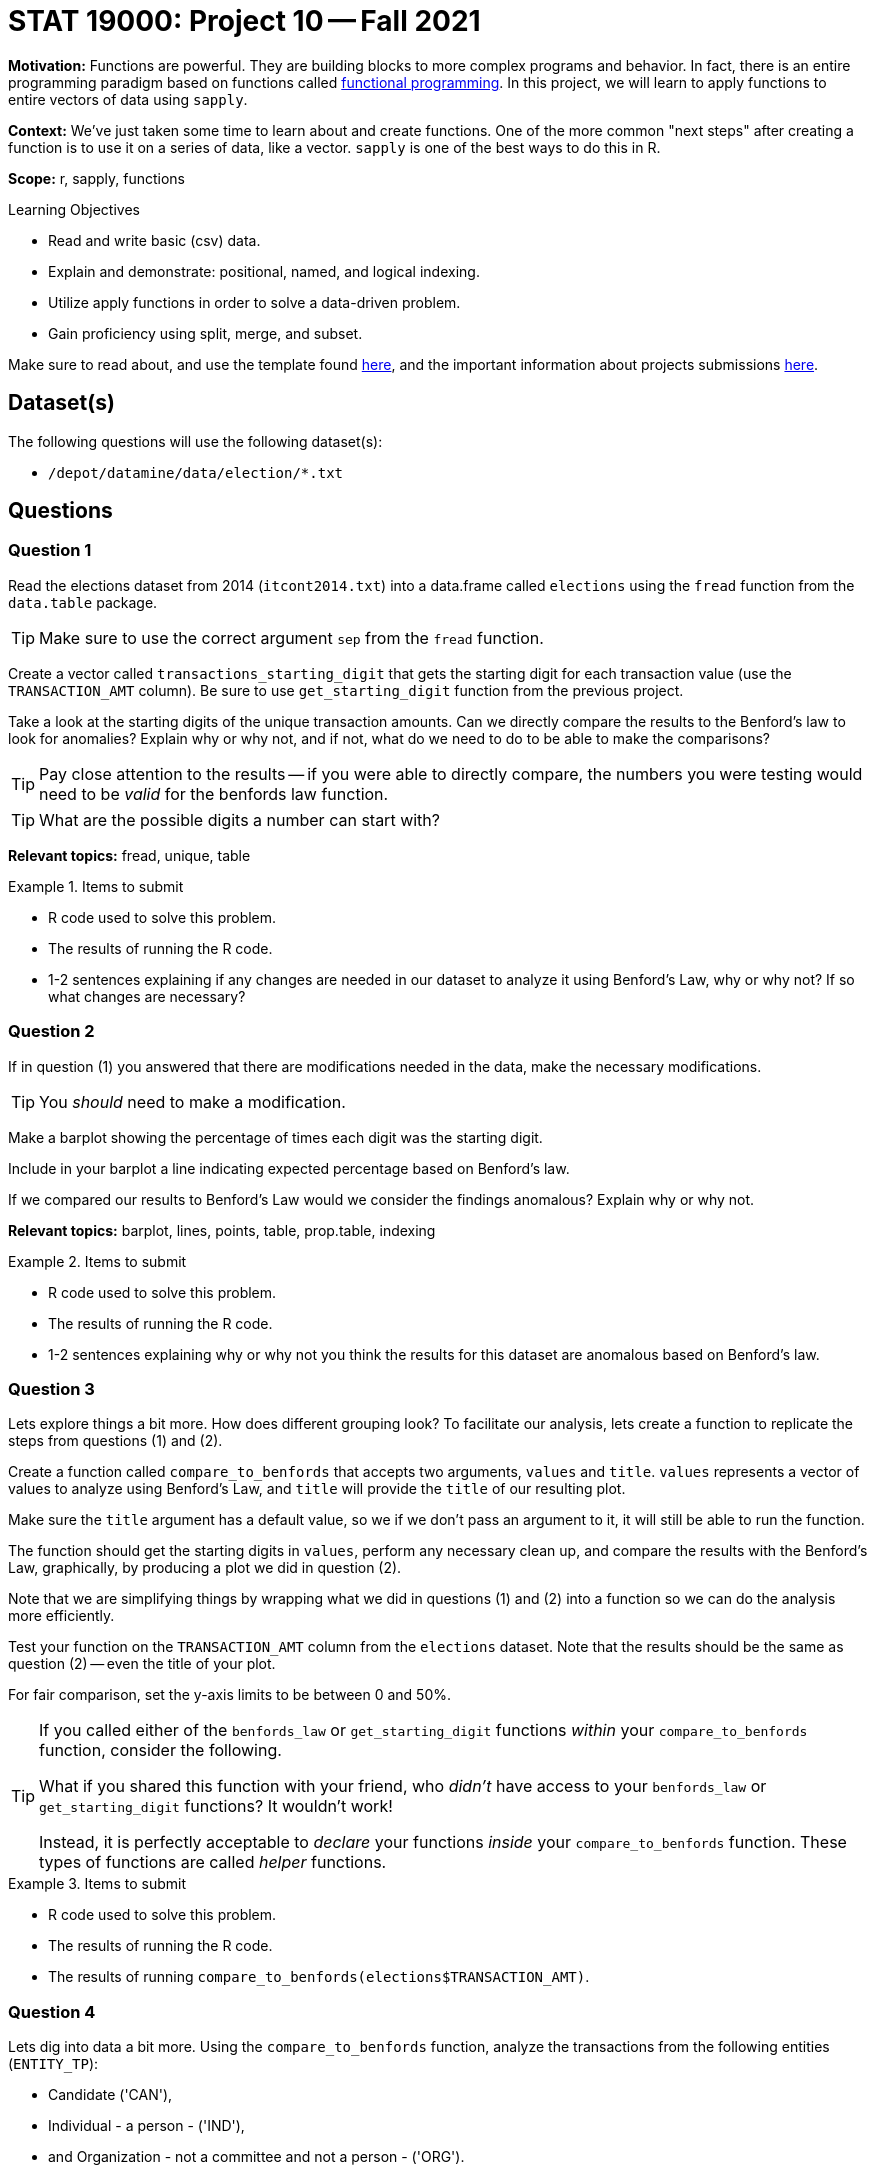 = STAT 19000: Project 10 -- Fall 2021

**Motivation:** Functions are powerful. They are building blocks to more complex programs and behavior. In fact, there is an entire programming paradigm based on functions called https://en.wikipedia.org/wiki/Functional_programming[functional programming]. In this project, we will learn to apply functions to entire vectors of data using `sapply`.

**Context:** We've just taken some time to learn about and create functions. One of the more common "next steps" after creating a function is to use it on a series of data, like a vector. `sapply` is one of the best ways to do this in R.

**Scope:** r, sapply, functions

.Learning Objectives
****
- Read and write basic (csv) data.
- Explain and demonstrate: positional, named, and logical indexing.
- Utilize apply functions in order to solve a data-driven problem.
- Gain proficiency using split, merge, and subset.
****

Make sure to read about, and use the template found xref:templates.adoc[here], and the important information about projects submissions xref:submissions.adoc[here].

== Dataset(s)

The following questions will use the following dataset(s):

- `/depot/datamine/data/election/*.txt`

== Questions

=== Question 1

Read the elections dataset from 2014 (`itcont2014.txt`) into a data.frame called `elections` using the `fread` function from the `data.table` package.

[TIP]
====
Make sure to use the correct argument `sep` from the `fread` function.
====

Create a vector called `transactions_starting_digit` that gets the starting digit for each transaction value (use the `TRANSACTION_AMT` column). Be sure to use `get_starting_digit` function from the previous project. 

Take a look at the starting digits of the unique transaction amounts. Can we directly compare the results to the Benford's law to look for anomalies? Explain why or why not, and if not, what do we need to do to be able to make the comparisons?

[TIP]
====
Pay close attention to the results -- if you were able to directly compare, the numbers you were testing would need to be _valid_ for the benfords law function.
====

[TIP]
====
What are the possible digits a number can start with?
====

**Relevant topics:** fread, unique, table

.Items to submit
====
- R code used to solve this problem.
- The results of running the R code.
- 1-2 sentences explaining if any changes are needed in our dataset to analyze it using Benford's Law, why or why not? If so what changes are necessary?
====

=== Question 2

If in question (1) you answered that there are modifications needed in the data, make the necessary modifications.

[TIP]
====
You _should_ need to make a modification.
====

Make a barplot showing the percentage of times each digit was the starting digit. 

Include in your barplot a line indicating expected percentage based on Benford's law.

If we compared our results to Benford's Law would we consider the findings anomalous? Explain why or why not.

**Relevant topics:** barplot, lines, points, table, prop.table, indexing

.Items to submit
====
- R code used to solve this problem.
- The results of running the R code.
- 1-2 sentences explaining why or why not you think the results for this dataset are anomalous based on Benford's law.
====

=== Question 3

Lets explore things a bit more. How does different grouping look? To facilitate our analysis, lets create a function to replicate the steps from questions (1) and (2).

Create a function called `compare_to_benfords` that accepts two arguments, `values` and `title`. `values` represents a vector of values to analyze using Benford's Law, and `title` will provide the `title` of our resulting plot.

Make sure the `title` argument has a default value, so we if we don't pass an argument to it, it will still be able to run the function.

The function should get the starting digits in `values`, perform any necessary clean up, and compare the results with the Benford's Law, graphically, by producing a plot we did in question (2).

Note that we are simplifying things by wrapping what we did in questions (1) and (2) into a function so we can do the analysis more efficiently.

Test your function on the `TRANSACTION_AMT` column from the `elections` dataset. Note that the results should be the same as question (2) -- even the title of your plot.

For fair comparison, set the y-axis limits to be between 0 and 50%.

[TIP]
====
If you called either of the `benfords_law` or `get_starting_digit` functions _within_ your `compare_to_benfords` function, consider the following.

What if you shared this function with your friend, who _didn't_ have access to your `benfords_law` or `get_starting_digit` functions? It wouldn't work!

Instead, it is perfectly acceptable to _declare_ your functions _inside_ your `compare_to_benfords` function. These types of functions are called _helper_ functions.
====

.Items to submit
====
- R code used to solve this problem.
- The results of running the R code.
- The results of running `compare_to_benfords(elections$TRANSACTION_AMT)`.
====

=== Question 4

Lets dig into data a bit more. Using the `compare_to_benfords` function, analyze the transactions from the following entities (`ENTITY_TP`): 

- Candidate ('CAN'), 
- Individual - a person - ('IND'), 
- and Organization - not a committee and not a person - ('ORG').

Use a loop, or one of the functions in the `apply` suite to solve this problem. 

Write 1-2 sentences comparing the transactions for each type of `ENTITY_TP`.

Before running your code, run the following code to create a 2x2 grid for our plots. 

[source,r]
----
par(mfrow=c(1,3))
----

[TIP]
====
There are many ways to solve this problem.
====

.Items to submit
====
- R code used to solve this problem.
- The results of running the R code.
- The results of running `compare_to_benfords(elections$TRANSACTION_AMT)`.
- Optional: Include the name or abbreviation of the entity in its title.
====

=== Question 5

Use the elections datasets and what you learned from the Benford's Law to explore the dataset more. 

You can compare specific states, donations to other entities, or even use datasets from other years. 

Explain what and why you are doing, and what are your conclusions. Be creative!

.Items to submit
====
- R code used to solve this problem.
- The results of running the R code.
- 1-2 sentences explaining what and why you are doing.
- 1-2 sentences explaining your conclusions. 
====

[WARNING]
====
_Please_ make sure to double check that your submission is complete, and contains all of your code and output before submitting. If you are on a spotty internet connection, it is recommended to download your submission after submitting it to make sure what you _think_ you submitted, was what you _actually_ submitted.
====